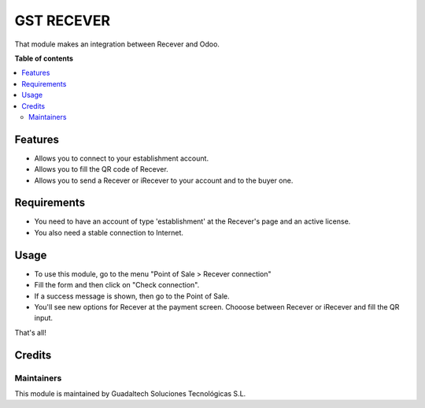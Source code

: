 =======================
GST RECEVER
=======================

.. |badge2| image:: https://img.shields.io/badge/licence-AGPL--3-blue.png
    :target: http://www.gnu.org/licenses/agpl-3.0-standalone.html
    :alt: License: AGPL-3

|badge2|

That module makes an integration between Recever and Odoo.

**Table of contents**

.. contents::
   :local:

Features
========

* Allows you to connect to your establishment account.
* Allows you to fill the QR code of Recever.
* Allows you to send a Recever or iRecever to your account and to the buyer one.

Requirements
============

* You need to have an account of type 'establishment' at the Recever's page and an active license.
* You also need a stable connection to Internet.

Usage
=====

* To use this module, go to the menu "Point of Sale > Recever connection"
* Fill the form and then click on "Check connection".
* If a success message is shown, then go to the Point of Sale.

* You'll see new options for Recever at the payment screen. Chooose between Recever or iRecever and fill the QR input.

That's all!

Credits
=======

Maintainers
~~~~~~~~~~~

This module is maintained by Guadaltech Soluciones Tecnológicas S.L.